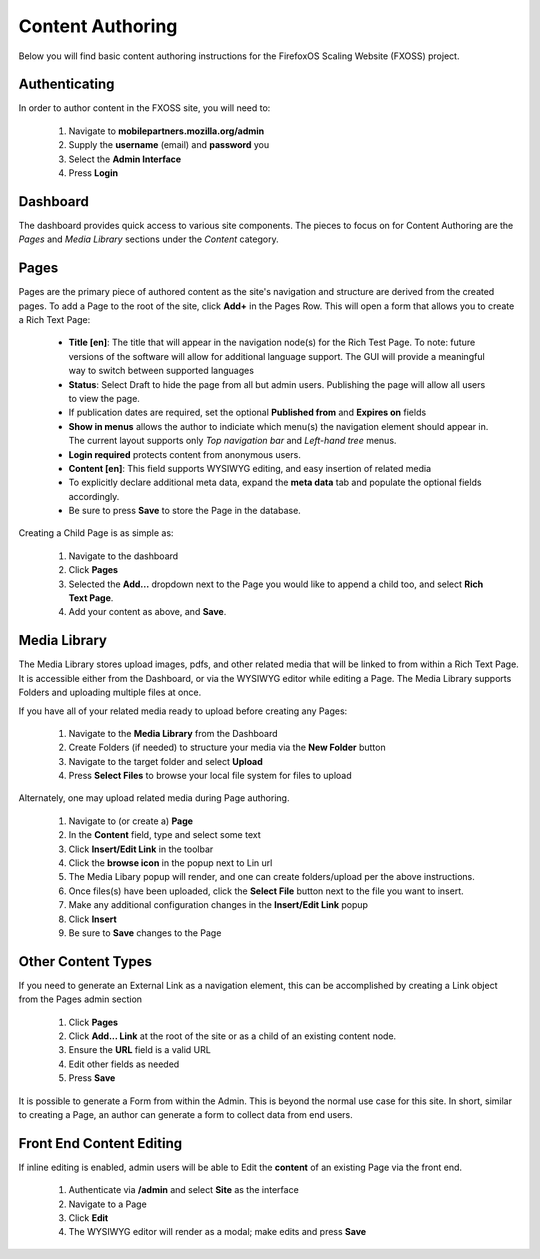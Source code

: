 Content Authoring
=================

Below you will find basic content authoring instructions for the FirefoxOS
Scaling Website (FXOSS) project.


Authenticating
------------------------

In order to author content in the FXOSS site, you will need to:

  1. Navigate to **mobilepartners.mozilla.org/admin**
  2. Supply the **username** (email) and **password** you
  3. Select the **Admin Interface**
  4. Press **Login**

Dashboard
------------------------

The dashboard provides quick access to various site components. The pieces to
focus on for Content Authoring are the *Pages* and *Media Library* sections under
the *Content* category.

Pages
------------------------

Pages are the primary piece of authored content as the site's navigation and
structure are derived from the created pages.  To add a Page to the root of the
site, click **Add+** in the Pages Row.  This will open a form that allows you to
create a Rich Text Page:

  * **Title [en]**: The title that will appear in the navigation node(s) for the
    Rich Test Page. To note: future versions of the software will allow for
    additional language support. The GUI will provide a meaningful way to
    switch between supported languages
  * **Status**: Select Draft to hide the page from all but admin users. Publishing
    the page will allow all users to view the page.
  * If publication dates are required, set the optional **Published from** and **Expires
    on** fields
  * **Show in menus** allows the author to indiciate which menu(s) the navigation
    element should appear in. The current layout supports only *Top navigation
    bar* and *Left-hand tree* menus.
  * **Login required** protects content from anonymous users.
  * **Content [en]**: This field supports WYSIWYG editing, and easy insertion of related
    media
  * To explicitly declare additional meta data, expand the **meta data** tab
    and populate the optional fields accordingly.
  * Be sure to press **Save** to store the Page in the database.

Creating a Child Page is as simple as:

  1. Navigate to the dashboard
  2. Click **Pages**
  3. Selected the **Add...** dropdown next to the Page you would like to append a
     child too, and select **Rich Text Page**.
  4. Add your content as above, and **Save**.

Media Library
-------------------------

The Media Library stores upload images, pdfs, and other related media that will
be linked to from within a Rich Text Page.  It is accessible either from the
Dashboard, or via the WYSIWYG editor while editing a Page. The Media Library
supports Folders and uploading multiple files at once.

If you have all of your related media ready to upload before creating any Pages:

  1. Navigate to the **Media Library** from the Dashboard
  2. Create Folders (if needed) to structure your media via the **New Folder**
     button
  3. Navigate to the target folder and select **Upload**
  4. Press **Select Files** to browse your local file system for files to upload

Alternately, one may upload related media during Page authoring.

  1. Navigate to (or create a) **Page**
  2. In the **Content** field, type and select some text
  3. Click **Insert/Edit Link** in the toolbar
  4. Click the **browse icon** in the popup next to Lin url
  5. The Media Libary popup will render, and one can create folders/upload per
     the above instructions.
  6. Once files(s) have been uploaded, click the **Select File** button next to
     the file you want to insert.
  7. Make any additional configuration changes in the **Insert/Edit Link** popup
  8. Click **Insert**
  9. Be sure to **Save** changes to the Page

Other Content Types
------------------------------

If you need to generate an External Link as a navigation element, this can be
accomplished by creating a Link object from the Pages admin section

  1. Click **Pages**
  2. Click **Add... Link** at the root of the site or as a child of an existing
     content node.
  3. Ensure the **URL** field is a valid URL
  4. Edit other fields as needed
  5. Press **Save**

It is possible to generate a Form from within the Admin. This is beyond the
normal use case for this site. In short, similar to creating a Page, an author
can generate a form to collect data from end users.

Front End Content Editing
------------------------------

If inline editing is enabled, admin users will be able to Edit the **content**
of an existing Page via the front end.

  1. Authenticate via **/admin** and select **Site** as the interface
  2. Navigate to a Page
  3. Click **Edit**
  4. The WYSIWYG editor will render as a modal; make edits and press **Save**

